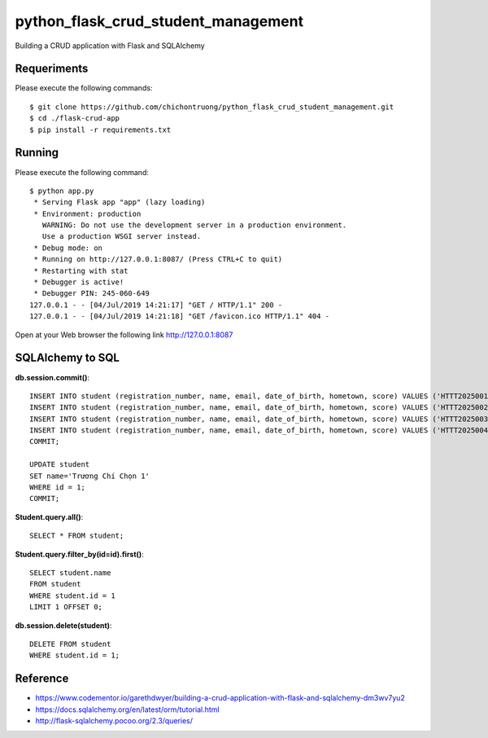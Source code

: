 ==============
python_flask_crud_student_management
==============

Building a CRUD application with Flask and SQLAlchemy


Requeriments
============

Please execute the following commands:

::

    $ git clone https://github.com/chichontruong/python_flask_crud_student_management.git
    $ cd ./flask-crud-app
    $ pip install -r requirements.txt


Running
=======

Please execute the following command:

::

    $ python app.py
     * Serving Flask app "app" (lazy loading)
     * Environment: production
       WARNING: Do not use the development server in a production environment.
       Use a production WSGI server instead.
     * Debug mode: on
     * Running on http://127.0.0.1:8087/ (Press CTRL+C to quit)
     * Restarting with stat
     * Debugger is active!
     * Debugger PIN: 245-060-649
    127.0.0.1 - - [04/Jul/2019 14:21:17] "GET / HTTP/1.1" 200 -
    127.0.0.1 - - [04/Jul/2019 14:21:18] "GET /favicon.ico HTTP/1.1" 404 -


Open at your Web browser the following link http://127.0.0.1:8087

SQLAlchemy to SQL
=================

**db.session.commit()**::

    INSERT INTO student (registration_number, name, email, date_of_birth, hometown, score) VALUES ('HTTT2025001', 'Trương Chí Chọn', 'chontc91@gmail.com', 'Kiên Giang', '10');
    INSERT INTO student (registration_number, name, email, date_of_birth, hometown, score) VALUES ('HTTT2025002', 'Trương Chí Chọn 1', 'chontc91@gmail.com', 'Kiên Giang', '10');
    INSERT INTO student (registration_number, name, email, date_of_birth, hometown, score) VALUES ('HTTT2025003', 'Trương Chí Chọn 2', 'chontc91@gmail.com', 'Kiên Giang', '10');
    INSERT INTO student (registration_number, name, email, date_of_birth, hometown, score) VALUES ('HTTT2025004', 'Trương Chí Chọn 3', 'chontc91@gmail.com', 'Kiên Giang', '10');
    COMMIT;

    UPDATE student
    SET name='Trương Chí Chọn 1'
    WHERE id = 1;
    COMMIT;

**Student.query.all()**::

    SELECT * FROM student;

**Student.query.filter_by(id=id).first()**::

    SELECT student.name
    FROM student
    WHERE student.id = 1
    LIMIT 1 OFFSET 0;

**db.session.delete(student)**::

    DELETE FROM student
    WHERE student.id = 1;


Reference
=========

- https://www.codementor.io/garethdwyer/building-a-crud-application-with-flask-and-sqlalchemy-dm3wv7yu2

- https://docs.sqlalchemy.org/en/latest/orm/tutorial.html

- http://flask-sqlalchemy.pocoo.org/2.3/queries/